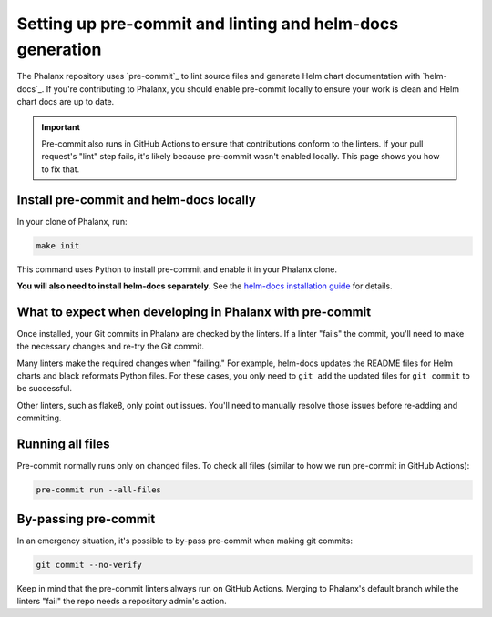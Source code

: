 .. _pre-commit-howto:

##########################################################
Setting up pre-commit and linting and helm-docs generation
##########################################################

The Phalanx repository uses `pre-commit`_ to lint source files and generate Helm chart documentation with `helm-docs`_.
If you're contributing to Phalanx, you should enable pre-commit locally to ensure your work is clean and Helm chart docs are up to date.

.. important::

   Pre-commit also runs in GitHub Actions to ensure that contributions conform to the linters.
   If your pull request's "lint" step fails, it's likely because pre-commit wasn't enabled locally.
   This page shows you how to fix that.


.. _pre-commit-install:

Install pre-commit and helm-docs locally
========================================

In your clone of Phalanx, run:

.. code-block:: sh

   make init

This command uses Python to install pre-commit and enable it in your Phalanx clone.

**You will also need to install helm-docs separately.**
See the `helm-docs installation guide <https://github.com/norwoodj/helm-docs/#installation>`__ for details.

What to expect when developing in Phalanx with pre-commit
=========================================================

Once installed, your Git commits in Phalanx are checked by the linters.
If a linter "fails" the commit, you'll need to make the necessary changes and re-try the Git commit.

Many linters make the required changes when "failing."
For example, helm-docs updates the README files for Helm charts and black reformats Python files.
For these cases, you only need to ``git add`` the updated files for ``git commit`` to be successful.

Other linters, such as flake8, only point out issues.
You'll need to manually resolve those issues before re-adding and committing.

Running all files
=================

Pre-commit normally runs only on changed files.
To check all files (similar to how we run pre-commit in GitHub Actions):

.. code-block:: sh

   pre-commit run --all-files

By-passing pre-commit
=====================

In an emergency situation, it's possible to by-pass pre-commit when making git commits:

.. code-block:: sh

   git commit --no-verify

Keep in mind that the pre-commit linters always run on GitHub Actions.
Merging to Phalanx's default branch while the linters "fail" the repo needs a repository admin's action.
